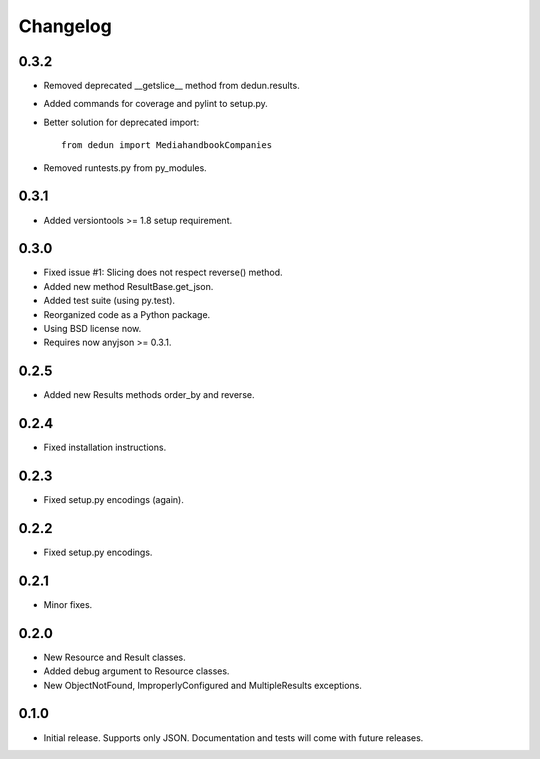 Changelog
*********

0.3.2
=====

- Removed deprecated __getslice__ method from dedun.results.
- Added commands for coverage and pylint to setup.py.
- Better solution for deprecated import::

    from dedun import MediahandbookCompanies

- Removed runtests.py from py_modules.

0.3.1
=====

- Added versiontools >= 1.8 setup requirement.

0.3.0
=====

- Fixed issue #1: Slicing does not respect reverse() method.
- Added new method ResultBase.get_json.
- Added test suite (using py.test).
- Reorganized code as a Python package.
- Using BSD license now.
- Requires now anyjson >= 0.3.1.

0.2.5
=====

- Added new Results methods order_by and reverse.

0.2.4
=====

- Fixed installation instructions.

0.2.3
=====

- Fixed setup.py encodings (again).

0.2.2
=====

- Fixed setup.py encodings.

0.2.1
=====

- Minor fixes.

0.2.0
=====

- New Resource and Result classes.
- Added debug argument to Resource classes.
- New ObjectNotFound, ImproperlyConfigured and MultipleResults exceptions.

0.1.0
=====

- Initial release. Supports only JSON. Documentation and tests will come with
  future releases.
